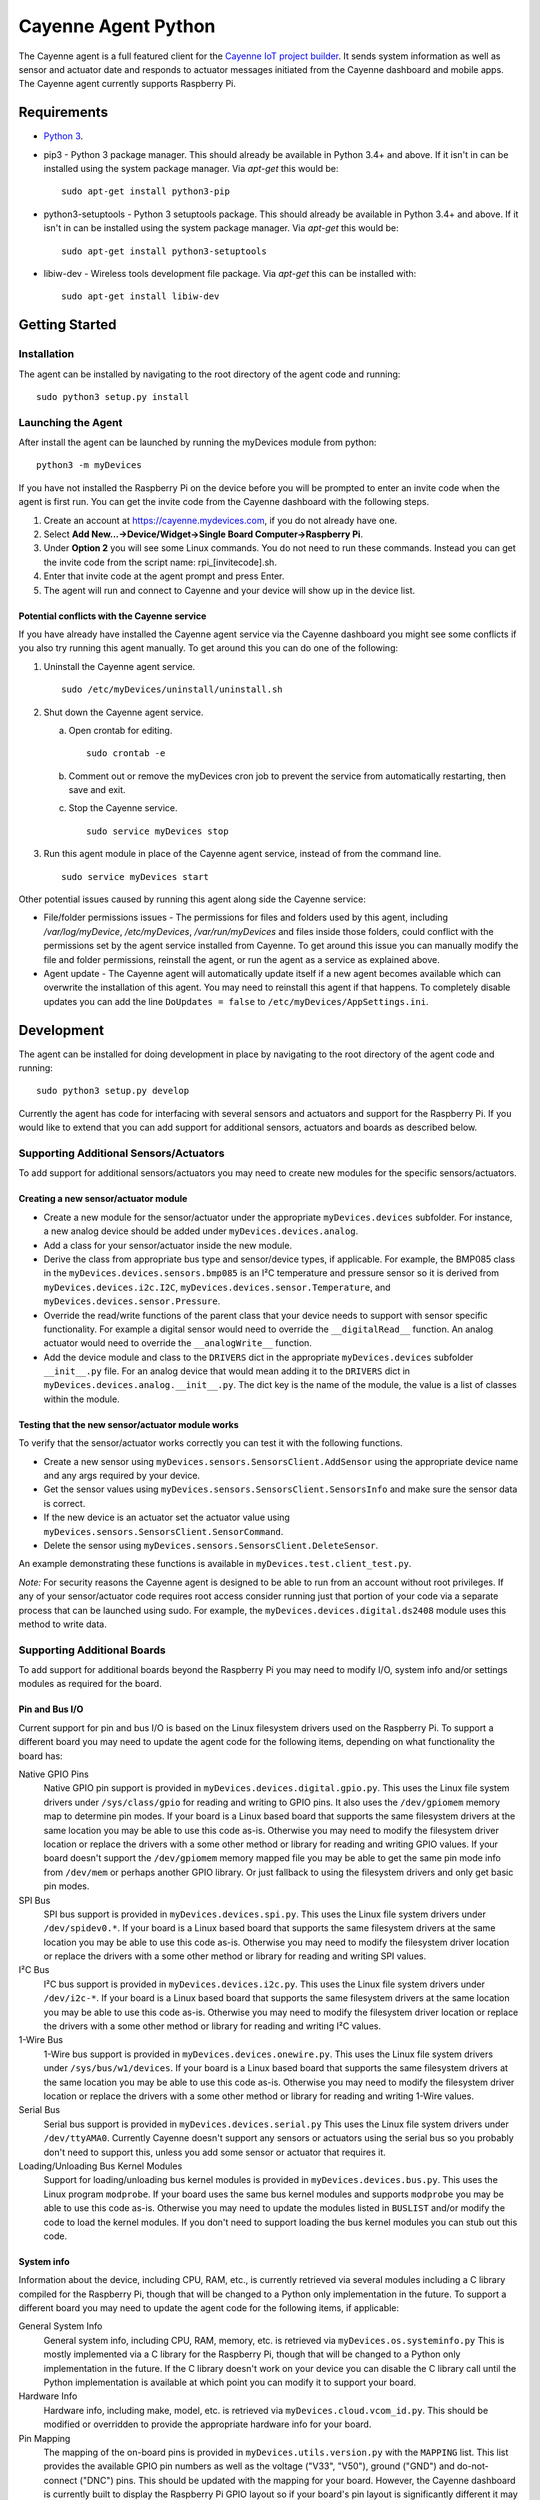 ====================
Cayenne Agent Python
====================
The Cayenne agent is a full featured client for the `Cayenne IoT project builder <https://mydevices.com>`_. It sends system information as well as sensor and actuator date and responds to actuator messages initiated from the Cayenne dashboard and mobile apps. The Cayenne agent currently supports Raspberry Pi.

************
Requirements
************
* `Python 3 <https://www.python.org/downloads/>`_.
* pip3 - Python 3 package manager. This should already be available in Python 3.4+ and above. If it isn't in can be installed using the system package manager. Via `apt-get` this would be:
  ::

    sudo apt-get install python3-pip
 
* python3-setuptools - Python 3 setuptools package. This should already be available in Python 3.4+ and above. If it isn't in can be installed using the system package manager. Via `apt-get` this would be:
  ::

    sudo apt-get install python3-setuptools

* libiw-dev - Wireless tools development file package. Via `apt-get` this can be installed with:
  ::

    sudo apt-get install libiw-dev


***************
Getting Started
***************

Installation
============
The agent can be installed by navigating to the root directory of the agent code and running::

  sudo python3 setup.py install

Launching the Agent
===================
After install the agent can be launched by running the myDevices module from python::

  python3 -m myDevices

If you have not installed the Raspberry Pi on the device before you will be prompted to enter an invite code when the agent is first run. You can get the invite code from the Cayenne dashboard with the following steps.

1. Create an account at https://cayenne.mydevices.com, if you do not already have one.
2. Select **Add New...->Device/Widget->Single Board Computer->Raspberry Pi**.
3. Under **Option 2** you will see some Linux commands. You do not need to run these commands. Instead you can get the invite code from the script name: rpi_[invitecode].sh.
4. Enter that invite code at the agent prompt and press Enter.
5. The agent will run and connect to Cayenne and your device will show up in the device list.
   
Potential conflicts with the Cayenne service
--------------------------------------------
If you have already have installed the Cayenne agent service via the Cayenne dashboard you might see some conflicts if you also try running this agent manually. To get around this you can do one of the following:

1. Uninstall the Cayenne agent service.
   ::

     sudo /etc/myDevices/uninstall/uninstall.sh
  
2. Shut down the Cayenne agent service.

   a) Open crontab for editing.
      ::
        
        sudo crontab -e
      
   b) Comment out or remove the myDevices cron job to prevent the service from automatically restarting, then save and exit.
   c) Stop the Cayenne service.
      ::
      
        sudo service myDevices stop
  
3. Run this agent module in place of the Cayenne agent service, instead of from the command line.
   ::
   
     sudo service myDevices start

Other potential issues caused by running this agent along side the Cayenne service:

* File/folder permissions issues - The permissions for files and folders used by this agent, including `/var/log/myDevice`, `/etc/myDevices`, `/var/run/myDevices` and files inside those folders, could conflict with the permissions set by the agent service installed from Cayenne. To get around this issue you can manually modify the file and folder permissions, reinstall the agent, or run the agent as a service as explained above.
* Agent update - The Cayenne agent will automatically update itself if a new agent becomes available which can overwrite the installation of this agent. You may need to reinstall this agent if that happens. To completely disable updates you can add the line ``DoUpdates = false`` to ``/etc/myDevices/AppSettings.ini``.

***********
Development
***********
The agent can be installed for doing development in place by navigating to the root directory of the agent code and running::

  sudo python3 setup.py develop
  
Currently the agent has code for interfacing with several sensors and actuators and support for the Raspberry Pi. If you would like to extend that you can add support for additional sensors, actuators and boards as described below.
  
Supporting Additional Sensors/Actuators
=======================================
To add support for additional sensors/actuators you may need to create new modules for the specific sensors/actuators.

Creating a new sensor/actuator module
-------------------------------------

* Create a new module for the sensor/actuator under the appropriate ``myDevices.devices`` subfolder. For instance, a new analog device should be added under ``myDevices.devices.analog``.
* Add a class for your sensor/actuator inside the new module.
* Derive the class from appropriate bus type and sensor/device types, if applicable. For example, the BMP085 class in the ``myDevices.devices.sensors.bmp085`` is an I²C temperature and pressure sensor so it is derived from ``myDevices.devices.i2c.I2C``,  ``myDevices.devices.sensor.Temperature``, and ``myDevices.devices.sensor.Pressure``.
* Override the read/write functions of the parent class that your device needs to support with sensor specific functionality. For example a digital sensor would need to override the ``__digitalRead__`` function. An analog actuator would need to override the ``__analogWrite__`` function.
* Add the device module and class to the ``DRIVERS`` dict in the appropriate ``myDevices.devices`` subfolder ``__init__.py`` file. For an analog device that would mean adding it to the ``DRIVERS`` dict in ``myDevices.devices.analog.__init__.py``. The dict key is the name of the module, the value is a list of classes within the module.

Testing that the new sensor/actuator module works
-------------------------------------------------
To verify that the sensor/actuator works correctly you can test it with the following functions.

* Create a new sensor using ``myDevices.sensors.SensorsClient.AddSensor`` using the appropriate device name and any args required by your device.
* Get the sensor values using ``myDevices.sensors.SensorsClient.SensorsInfo`` and make sure the sensor data is correct.
* If the new device is an actuator set the actuator value using ``myDevices.sensors.SensorsClient.SensorCommand``.
* Delete the sensor using ``myDevices.sensors.SensorsClient.DeleteSensor``.

An example demonstrating these functions is available in ``myDevices.test.client_test.py``.

*Note:* For security reasons the Cayenne agent is designed to be able to run from an account without root privileges. If any of your sensor/actuator code requires root access consider running just that portion of your code via a separate process that can be launched using sudo. For example, the ``myDevices.devices.digital.ds2408`` module uses this method to write data.

Supporting Additional Boards
============================
To add support for additional boards beyond the Raspberry Pi you may need to modify I/O, system info and/or settings modules as required for the board.

Pin and Bus I/O
---------------
Current support for pin and bus I/O is based on the Linux filesystem drivers used on the Raspberry Pi. To support a different board you may need to update the agent code for the following items, depending on what functionality the board has:

Native GPIO Pins
  Native GPIO pin support is provided in ``myDevices.devices.digital.gpio.py``. This uses the Linux file system drivers under ``/sys/class/gpio`` for reading and writing to GPIO pins. It also uses the ``/dev/gpiomem`` memory map to determine pin modes. If your board is a Linux based board that supports the same filesystem drivers at the same location you may be able to use this code as-is. Otherwise you may need to modify the filesystem driver location or replace the drivers with a some other method or library for reading and writing GPIO values. If your board doesn't support the ``/dev/gpiomem`` memory mapped file you may be able to get the same pin mode info from ``/dev/mem`` or perhaps another GPIO library. Or just fallback to using the filesystem drivers and only get basic pin modes.

SPI Bus
  SPI bus support is provided in ``myDevices.devices.spi.py``. This uses the Linux file system drivers under ``/dev/spidev0.*``. If your board is a Linux based board that supports the same filesystem drivers at the same location you may be able to use this code as-is. Otherwise you may need to modify the filesystem driver location or replace the drivers with a some other method or library for reading and writing SPI values.

I²C Bus
  I²C bus support is provided in ``myDevices.devices.i2c.py``. This uses the Linux file system drivers under ``/dev/i2c-*``. If your board is a Linux based board that supports the same filesystem drivers at the same location you may be able to use this code as-is. Otherwise you may need to modify the filesystem driver location or replace the drivers with a some other method or library for reading and writing I²C values.

1-Wire Bus
  1-Wire bus support is provided in ``myDevices.devices.onewire.py``. This uses the Linux file system drivers under ``/sys/bus/w1/devices``. If your board is a Linux based board that supports the same filesystem drivers at the same location you may be able to use this code as-is. Otherwise you may need to modify the filesystem driver location or replace the drivers with a some other method or library for reading and writing 1-Wire values.

Serial Bus
  Serial bus support is provided in ``myDevices.devices.serial.py`` This uses the Linux file system drivers under ``/dev/ttyAMA0``. Currently Cayenne doesn't support any sensors or actuators using the serial bus so you probably don't need to support this, unless you add some sensor or actuator that requires it.

Loading/Unloading Bus Kernel Modules
  Support for loading/unloading bus kernel modules is provided in ``myDevices.devices.bus.py``. This uses the Linux program ``modprobe``. If your board uses the same bus kernel modules and supports ``modprobe`` you may be able to use this code as-is. Otherwise you may need to update the modules listed in ``BUSLIST`` and/or modify the code to load the kernel modules. If you don't need to support loading the bus kernel modules you can stub out this code.

System info
-----------
Information about the device, including CPU, RAM, etc., is currently retrieved via several modules including a C library compiled for the Raspberry Pi, though that will be changed to a Python only implementation in the future. To support a different board you may need to update the agent code for the following items, if applicable:

General System Info
  General system info, including CPU, RAM, memory, etc. is retrieved via ``myDevices.os.systeminfo.py`` This is mostly implemented via a C library for the Raspberry Pi, though that will be changed to a Python only implementation in the future. If the C library doesn't work on your device you can disable the C library call until the Python implementation is available at which point you can modify it to support your board.

Hardware Info
  Hardware info, including make, model, etc. is retrieved via ``myDevices.cloud.vcom_id.py``. This should be modified or overridden to provide the appropriate hardware info for your board.

Pin Mapping
  The mapping of the on-board pins is provided in ``myDevices.utils.version.py`` with the ``MAPPING`` list. This list provides the available GPIO pin numbers as well as the voltage ("V33", "V50"), ground ("GND") and do-not-connect ("DNC") pins. This should be updated with the mapping for your board. However, the Cayenne dashboard is currently built to display the Raspberry Pi GPIO layout so if your board's pin layout is significantly different it may not display correctly in the GPIO tab.

Settings
--------
Currently the Raspberry Pi agent has settings for enabling/disabling the device tree, SPI, I²C, serial and camera. These are set via the ``myDevices.os.raspiconfig`` module which runs a separate Bash script at ``/etc/myDevices/scripts/config.sh``. If any of these settings are available on your board and you would like to support them you can override or replace ``myDevices.os.raspiconfig.py``. Otherwise the settings functionality can be ignored.

*Note:* For security reasons the Cayenne agent is designed to be able to run from an account without root privileges. If any of your I/O, system info or settings code requires root access consider running it via a separate process that can be launched using sudo. For example, the ``myDevices.os.raspiconfig`` module uses this method to update config settings.

